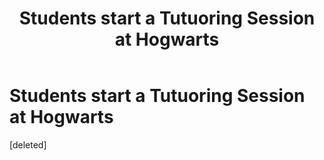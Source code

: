 #+TITLE: Students start a Tutuoring Session at Hogwarts

* Students start a Tutuoring Session at Hogwarts
:PROPERTIES:
:Score: 0
:DateUnix: 1617061617.0
:DateShort: 2021-Mar-30
:FlairText: Prompt
:END:
[deleted]

